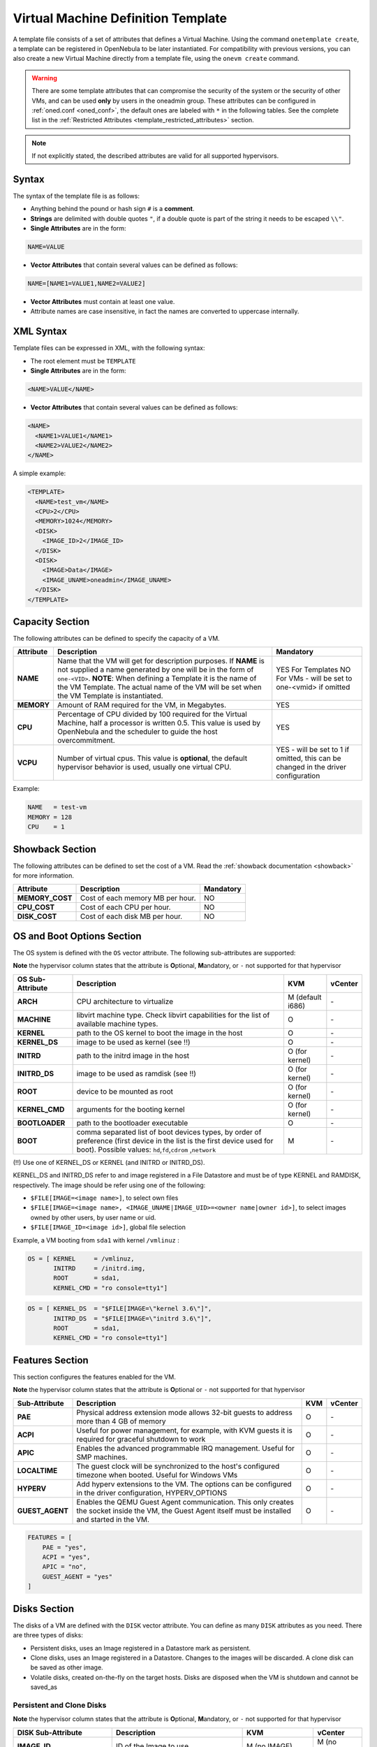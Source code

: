 .. _template:

================================================================================
Virtual Machine Definition Template
================================================================================

A template file consists of a set of attributes that defines a Virtual Machine. Using the command ``onetemplate create``, a template can be registered in OpenNebula to be later instantiated. For compatibility with previous versions, you can also create a new Virtual Machine directly from a template file, using the ``onevm create`` command.

.. warning:: There are some template attributes that can compromise the security of the system or the security of other VMs, and can be used **only** by users in the oneadmin group. These attributes can be configured in :ref:`oned.conf <oned_conf>`, the default ones are labeled with ``*`` in the following tables. See the complete list in the :ref:`Restricted Attributes <template_restricted_attributes>` section.

.. note:: If not explicitly stated, the described attributes are valid for all supported hypervisors.

Syntax
================================================================================

The syntax of the template file is as follows:

-  Anything behind the pound or hash sign ``#`` is a **comment**.
-  **Strings** are delimited with double quotes ``"``, if a double quote is part of the string it needs to be escaped ``\\"``.
-  **Single Attributes** are in the form:

.. code::

    NAME=VALUE

-  **Vector Attributes** that contain several values can be defined as follows:

.. code::

    NAME=[NAME1=VALUE1,NAME2=VALUE2]

-  **Vector Attributes** must contain at least one value.
-  Attribute names are case insensitive, in fact the names are converted to uppercase internally.

XML Syntax
================================================================================

Template files can be expressed in XML, with the following syntax:

-  The root element must be ``TEMPLATE``
-  **Single Attributes** are in the form:

.. code::

    <NAME>VALUE</NAME>

-  **Vector Attributes** that contain several values can be defined as follows:

.. code::

    <NAME>
      <NAME1>VALUE1</NAME1>
      <NAME2>VALUE2</NAME2>
    </NAME>

A simple example:

.. code::

    <TEMPLATE>
      <NAME>test_vm</NAME>
      <CPU>2</CPU>
      <MEMORY>1024</MEMORY>
      <DISK>
        <IMAGE_ID>2</IMAGE_ID>
      </DISK>
      <DISK>
        <IMAGE>Data</IMAGE>
        <IMAGE_UNAME>oneadmin</IMAGE_UNAME>
      </DISK>
    </TEMPLATE>

Capacity Section
================================================================================

The following attributes can be defined to specify the capacity of a VM.

+------------+-------------------------------------------------------------------------------------------------------------------------------------------------------------------------------------------------------------------------------------------------------------------------------------------------+------------------------------------------------------------------------------------+
| Attribute  |                                                                                                                                           Description                                                                                                                                           |                                     Mandatory                                      |
+============+=================================================================================================================================================================================================================================================================================================+====================================================================================+
| **NAME**   | Name that the VM will get for description purposes. If **NAME** is not supplied a name generated by one will be in the form of ``one-<VID>``. **NOTE**: When defining a Template it is the name of the VM Template. The actual name of the VM will be set when the VM Template is instantiated. | YES For Templates                                                                  |
|            |                                                                                                                                                                                                                                                                                                 | NO For VMs - will be set to one-<vmid> if omitted                                  |
+------------+-------------------------------------------------------------------------------------------------------------------------------------------------------------------------------------------------------------------------------------------------------------------------------------------------+------------------------------------------------------------------------------------+
| **MEMORY** | Amount of RAM required for the VM, in Megabytes.                                                                                                                                                                                                                                                | YES                                                                                |
+------------+-------------------------------------------------------------------------------------------------------------------------------------------------------------------------------------------------------------------------------------------------------------------------------------------------+------------------------------------------------------------------------------------+
| **CPU**    | Percentage of CPU divided by 100 required for the Virtual Machine, half a processor is written 0.5. This value is used by OpenNebula and the scheduler to guide the host overcommitment.                                                                                                        | YES                                                                                |
+------------+-------------------------------------------------------------------------------------------------------------------------------------------------------------------------------------------------------------------------------------------------------------------------------------------------+------------------------------------------------------------------------------------+
| **VCPU**   | Number of virtual cpus. This value is **optional**, the default hypervisor behavior is used, usually one virtual CPU.                                                                                                                                                                           | YES - will be set to 1 if omitted, this can be changed in the driver configuration |
+------------+-------------------------------------------------------------------------------------------------------------------------------------------------------------------------------------------------------------------------------------------------------------------------------------------------+------------------------------------------------------------------------------------+

Example:

.. code::

      NAME   = test-vm
      MEMORY = 128
      CPU    = 1

.. _template_showback_section:

Showback Section
================================================================================

The following attributes can be defined to set the cost of a VM. Read the :ref:`showback documentation <showback>` for more information.

+-----------------+----------------------------------+-----------+
|    Attribute    |           Description            | Mandatory |
+=================+==================================+===========+
| **MEMORY_COST** | Cost of each memory MB per hour. | NO        |
+-----------------+----------------------------------+-----------+
| **CPU_COST**    | Cost of each CPU per hour.       | NO        |
+-----------------+----------------------------------+-----------+
| **DISK_COST**   | Cost of each disk MB per hour.   | NO        |
+-----------------+----------------------------------+-----------+

.. _template_os_and_boot_options_section:

OS and Boot Options Section
================================================================================

The OS system is defined with the ``OS`` vector attribute. The following sub-attributes are supported:

**Note** the hypervisor column states that the attribute is **O**\ ptional, **M**\ andatory, or ``-`` not supported for that hypervisor

+------------------+--------------------------------------------------------------------+------------------+---------+
| OS Sub-Attribute |                            Description                             |       KVM        | vCenter |
+==================+====================================================================+==================+=========+
| **ARCH**         | CPU architecture to virtualize                                     | M (default i686) | \-      |
+------------------+--------------------------------------------------------------------+------------------+---------+
| **MACHINE**      | libvirt machine type. Check libvirt capabilities for the list of   | O                | \-      |
|                  | available machine types.                                           |                  |         |
+------------------+--------------------------------------------------------------------+------------------+---------+
| **KERNEL**       | path to the OS kernel to boot the image in the host                | O                | \-      |
+------------------+--------------------------------------------------------------------+------------------+---------+
| **KERNEL\_DS**   | image to be used as kernel (see !!)                                | O                | \-      |
+------------------+--------------------------------------------------------------------+------------------+---------+
| **INITRD**       | path to the initrd image in the host                               | O (for kernel)   | \-      |
+------------------+--------------------------------------------------------------------+------------------+---------+
| **INITRD\_DS**   | image to be used as ramdisk (see !!)                               | O (for kernel)   | \-      |
+------------------+--------------------------------------------------------------------+------------------+---------+
| **ROOT**         | device to be mounted as root                                       | O (for kernel)   | \-      |
+------------------+--------------------------------------------------------------------+------------------+---------+
| **KERNEL\_CMD**  | arguments for the booting kernel                                   | O (for kernel)   | \-      |
+------------------+--------------------------------------------------------------------+------------------+---------+
| **BOOTLOADER**   | path to the bootloader executable                                  | O                | \-      |
+------------------+--------------------------------------------------------------------+------------------+---------+
| **BOOT**         | comma separated list of boot devices types, by order of preference | M                | \-      |
|                  | (first device in the list is the first device used for boot).      |                  |         |
|                  | Possible values: ``hd``,\ ``fd``,\ ``cdrom`` ,\ ``network``        |                  |         |
+------------------+--------------------------------------------------------------------+------------------+---------+

(!!) Use one of KERNEL\_DS or KERNEL (and INITRD or INITRD\_DS).

KERNEL\_DS and INITRD\_DS refer to and image registered in a File Datastore and must be of type KERNEL and RAMDISK, respectively. The image should be refer using one of the following:

-  ``$FILE[IMAGE=<image name>]``, to select own files
-  ``$FILE[IMAGE=<image name>, <IMAGE_UNAME|IMAGE_UID>=<owner name|owner id>]``, to select images owned by other users, by user name or uid.
-  ``$FILE[IMAGE_ID=<image id>]``, global file selection

Example, a VM booting from ``sda1`` with kernel ``/vmlinuz`` :

.. code::

    OS = [ KERNEL     = /vmlinuz,
           INITRD     = /initrd.img,
           ROOT       = sda1,
           KERNEL_CMD = "ro console=tty1"]

.. code::

    OS = [ KERNEL_DS  = "$FILE[IMAGE=\"kernel 3.6\"]",
           INITRD_DS  = "$FILE[IMAGE=\"initrd 3.6\"]",
           ROOT       = sda1,
           KERNEL_CMD = "ro console=tty1"]

Features Section
================================================================================

This section configures the features enabled for the VM.

**Note** the hypervisor column states that the attribute is **O**\ ptional or ``-`` not supported for that hypervisor

+-----------------+----------------------------------------------------------+-----+---------+
|  Sub-Attribute  |                       Description                        | KVM | vCenter |
+=================+==========================================================+=====+=========+
| **PAE**         | Physical address extension mode allows 32-bit            | O   | \-      |
|                 | guests to address more than 4 GB of memory               |     |         |
+-----------------+----------------------------------------------------------+-----+---------+
| **ACPI**        | Useful for power management, for example, with           | O   | \-      |
|                 | KVM guests it is required for graceful shutdown to work  |     |         |
+-----------------+----------------------------------------------------------+-----+---------+
| **APIC**        | Enables the advanced programmable IRQ management.        | O   | \-      |
|                 | Useful for SMP machines.                                 |     |         |
+-----------------+----------------------------------------------------------+-----+---------+
| **LOCALTIME**   | The guest clock will be synchronized to the host's       | O   | \-      |
|                 | configured timezone when booted. Useful for Windows VMs  |     |         |
+-----------------+----------------------------------------------------------+-----+---------+
| **HYPERV**      | Add hyperv extensions to the VM. The options can be      | O   | \-      |
|                 | configured in the driver configuration,                  |     |         |
|                 | HYPERV_OPTIONS                                           |     |         |
+-----------------+----------------------------------------------------------+-----+---------+
| **GUEST_AGENT** | Enables the QEMU Guest Agent communication. This only    | O   | \-      |
|                 | creates the socket inside the VM, the Guest Agent itself |     |         |
|                 | must be installed and started in the VM.                 |     |         |
+-----------------+----------------------------------------------------------+-----+---------+

.. code::

    FEATURES = [
        PAE = "yes",
        ACPI = "yes",
        APIC = "no",
        GUEST_AGENT = "yes"
    ]

.. _reference_vm_template_disk_section:

Disks Section
================================================================================

The disks of a VM are defined with the ``DISK`` vector attribute. You can define as many ``DISK`` attributes as you need. There are three types of disks:

-  Persistent disks, uses an Image registered in a Datastore mark as persistent.
-  Clone disks, uses an Image registered in a Datastore. Changes to the images will be discarded. A clone disk can be saved as other image.
-  Volatile disks, created on-the-fly on the target hosts. Disks are disposed when the VM is shutdown and cannot be saved\_as

Persistent and Clone Disks
--------------------------------------------------------------------------------

**Note** the hypervisor column states that the attribute is **O**\ ptional, **M**\ andatory, or ``-`` not supported for that hypervisor

+----------------------+-----------------------------------------------------------------------------------------------------------------------------------------------------------------------------------------------------------------------------------------------------------------------------------------------------------------------------------------------------------------------------------------------------------------------------+------------------------------------+-------------------------------------+
|  DISK Sub-Attribute  |                                                                                                                                                                                                         Description                                                                                                                                                                                                         |                KVM                 |               vCenter               |
+======================+=============================================================================================================================================================================================================================================================================================================================================================================================================================+====================================+=====================================+
| **IMAGE\_ID**        | ID of the Image to use                                                                                                                                                                                                                                                                                                                                                                                                      | M (no IMAGE)                       | M (no IMAGE)                        |
+----------------------+-----------------------------------------------------------------------------------------------------------------------------------------------------------------------------------------------------------------------------------------------------------------------------------------------------------------------------------------------------------------------------------------------------------------------------+------------------------------------+-------------------------------------+
| **IMAGE**            | Name of the Image to use                                                                                                                                                                                                                                                                                                                                                                                                    | M(no IMAGE\_ID)                    | M (no IMAGE\_ID)                    |
+----------------------+-----------------------------------------------------------------------------------------------------------------------------------------------------------------------------------------------------------------------------------------------------------------------------------------------------------------------------------------------------------------------------------------------------------------------------+------------------------------------+-------------------------------------+
| **IMAGE\_UID**       | To select the IMAGE of a given user by her ID                                                                                                                                                                                                                                                                                                                                                                               | O                                  | O                                   |
+----------------------+-----------------------------------------------------------------------------------------------------------------------------------------------------------------------------------------------------------------------------------------------------------------------------------------------------------------------------------------------------------------------------------------------------------------------------+------------------------------------+-------------------------------------+
| **IMAGE\_UNAME**     | To select the IMAGE of a given user by her NAME                                                                                                                                                                                                                                                                                                                                                                             | O                                  | O                                   |
+----------------------+-----------------------------------------------------------------------------------------------------------------------------------------------------------------------------------------------------------------------------------------------------------------------------------------------------------------------------------------------------------------------------------------------------------------------------+------------------------------------+-------------------------------------+
| **DEV\_PREFIX**      | Prefix for the emulated device this image will be                                                                                                                                                                                                                                                                                                                                                                           | O                                  | O                                   |
|                      | mounted at. For instance, ``hd``, ``sd``, or ``vd``                                                                                                                                                                                                                                                                                                                                                                         |                                    |                                     |
|                      | for KVM virtio. If omitted, the dev\_prefix attribute                                                                                                                                                                                                                                                                                                                                                                       |                                    |                                     |
|                      | of the `Image <img_template>`__ will be used                                                                                                                                                                                                                                                                                                                                                                                |                                    |                                     |
+----------------------+-----------------------------------------------------------------------------------------------------------------------------------------------------------------------------------------------------------------------------------------------------------------------------------------------------------------------------------------------------------------------------------------------------------------------------+------------------------------------+-------------------------------------+
| **TARGET**           | Device to map image disk. If set, it will overwrite                                                                                                                                                                                                                                                                                                                                                                         | O                                  | \-                                  |
|                      | the default device mapping.                                                                                                                                                                                                                                                                                                                                                                                                 |                                    |                                     |
+----------------------+-----------------------------------------------------------------------------------------------------------------------------------------------------------------------------------------------------------------------------------------------------------------------------------------------------------------------------------------------------------------------------------------------------------------------------+------------------------------------+-------------------------------------+
| **DRIVER**           | Specific image mapping driver                                                                                                                                                                                                                                                                                                                                                                                               | O e.g.:                            | \-                                  |
|                      |                                                                                                                                                                                                                                                                                                                                                                                                                             | ``raw``, ``qcow2``                 |                                     |
+----------------------+-----------------------------------------------------------------------------------------------------------------------------------------------------------------------------------------------------------------------------------------------------------------------------------------------------------------------------------------------------------------------------------------------------------------------------+------------------------------------+-------------------------------------+
| **CACHE**            | Selects the cache mechanism for the disk. Values                                                                                                                                                                                                                                                                                                                                                                            | O                                  | \-                                  |
|                      | are ``default``, ``none``, ``writethrough``,                                                                                                                                                                                                                                                                                                                                                                                |                                    |                                     |
|                      | ``writeback``, ``directsync`` and ``unsafe``. More info in the                                                                                                                                                                                                                                                                                                                                                              |                                    |                                     |
|                      | `libvirt documentation <http://libvirt.org/formatdomain.html#elementsDevices>`__                                                                                                                                                                                                                                                                                                                                            |                                    |                                     |
+----------------------+-----------------------------------------------------------------------------------------------------------------------------------------------------------------------------------------------------------------------------------------------------------------------------------------------------------------------------------------------------------------------------------------------------------------------------+------------------------------------+-------------------------------------+
| **READONLY**         | Set how the image is exposed by the hypervisor                                                                                                                                                                                                                                                                                                                                                                              | O e.g.: ``yes``, ``no``.           | \-                                  |
|                      |                                                                                                                                                                                                                                                                                                                                                                                                                             | This attribute should only be used |                                     |
|                      |                                                                                                                                                                                                                                                                                                                                                                                                                             | for special storage configurations |                                     |
+----------------------+-----------------------------------------------------------------------------------------------------------------------------------------------------------------------------------------------------------------------------------------------------------------------------------------------------------------------------------------------------------------------------------------------------------------------------+------------------------------------+-------------------------------------+
| **IO**               | Set IO policy. Values are ``threads``, ``native``                                                                                                                                                                                                                                                                                                                                                                           | O (Needs qemu 1.1)                 | \-                                  |
+----------------------+-----------------------------------------------------------------------------------------------------------------------------------------------------------------------------------------------------------------------------------------------------------------------------------------------------------------------------------------------------------------------------------------------------------------------------+------------------------------------+-------------------------------------+
| **TOTAL_BYTES_SEC**, | IO throttling attributes for the disk. They are specified in bytes or IOPS                                                                                                                                                                                                                                                                                                                                                  |                                    | \-                                  |
| **READ_BYTES_SEC**,  | (IO Operations) and can be specified for the total (read+write) or specific for                                                                                                                                                                                                                                                                                                                                             |                                    |                                     |
| **WRITE_BYTES_SEC**  | read or write. Total and read or write can not be used at the same time.                                                                                                                                                                                                                                                                                                                                                    |                                    |                                     |
| **TOTAL_IOPS_SEC**,  | By default these parameters are only allowed to be used by oneadmin.                                                                                                                                                                                                                                                                                                                                                        |                                    |                                     |
| **READ_IOPS_SEC**,   |                                                                                                                                                                                                                                                                                                                                                                                                                             |                                    |                                     |
| **WRITE_IOPS_SEC**   |                                                                                                                                                                                                                                                                                                                                                                                                                             | O (Needs qemu 1.1)                 |                                     |
+----------------------+-----------------------------------------------------------------------------------------------------------------------------------------------------------------------------------------------------------------------------------------------------------------------------------------------------------------------------------------------------------------------------------------------------------------------------+------------------------------------+-------------------------------------+
| ``ADAPTER_TYPE``     | Possible values (careful with the case): lsiLogic, ide, busLogic.                                                                                                                                                                                                                                                                                                                                                           | \-                                 | M (can be inherited from Datastore) |
|                      | More information `in the VMware documentation <http://pubs.vmware.com/vsphere-60/index.jsp#com.vmware.wssdk.apiref.doc/vim.VirtualDiskManager.VirtualDiskAdapterType.html>`__                                                                                                                                                                                                                                               |                                    |                                     |
+----------------------+-----------------------------------------------------------------------------------------------------------------------------------------------------------------------------------------------------------------------------------------------------------------------------------------------------------------------------------------------------------------------------------------------------------------------------+------------------------------------+-------------------------------------+
| ``DISK_TYPE``        | The type of disk has implications on performance and occupied space. Values (careful with the case): delta, eagerZeroedThick, flatMonolithic, preallocated, raw, rdm, rdmp, seSparse, sparse2Gb, sparseMonolithic, thick, thick2Gb, thin. More information `in the VMware documentation <http://pubs.vmware.com/vsphere-60/index.jsp?topic=%2Fcom.vmware.wssdk.apiref.doc%2Fvim.VirtualDiskManager.VirtualDiskType.html>`__ | \-                                 | M (can be inherited from Datastore) |
+----------------------+-----------------------------------------------------------------------------------------------------------------------------------------------------------------------------------------------------------------------------------------------------------------------------------------------------------------------------------------------------------------------------------------------------------------------------+------------------------------------+-------------------------------------+


.. _template_volatile_disks_section:


Volatile DISKS
--------------------------------------------------------------------------------

+----------------------+----------------------------------------------------------------------------------+-------------------------------+---------+
|  DISK Sub-Attribute  |                                   Description                                    |              KVM              | vCenter |
+======================+==================================================================================+===============================+=========+
| **TYPE**             | Type of the disk: ``swap`` or ``fs``.                                            | O                             | \-      |
+----------------------+----------------------------------------------------------------------------------+-------------------------------+---------+
| **SIZE**             | size in MB                                                                       | O                             | \-      |
+----------------------+----------------------------------------------------------------------------------+-------------------------------+---------+
| **FORMAT**           | Format of the Image: ``raw`` or ``qcow2``.                                       | M(for fs)                     | \-      |
+----------------------+----------------------------------------------------------------------------------+-------------------------------+---------+
| **DEV\_PREFIX**      | Prefix for the emulated device this image                                        | O                             | \-      |
|                      | will be mounted at. For instance, ``hd``,                                        |                               |         |
|                      | ``sd``. If omitted, the default dev\_prefix                                      |                               |         |
|                      | set in `oned.conf <oned_conf>`__ will be used                                    |                               |         |
+----------------------+----------------------------------------------------------------------------------+-------------------------------+---------+
| **TARGET**           | device to map disk                                                               | O                             | \-      |
+----------------------+----------------------------------------------------------------------------------+-------------------------------+---------+
| **DRIVER**           | special disk mapping options. KVM: ``raw``, ``qcow2``.                           | O                             | \-      |
+----------------------+----------------------------------------------------------------------------------+-------------------------------+---------+
| **CACHE**            | Selects the cache mechanism for the disk.                                        | O                             | \-      |
|                      | Values are ``default``, ``none``,                                                |                               |         |
|                      | ``writethrough``, ``writeback``,                                                 |                               |         |
|                      | ``directsync`` and ``unsafe``. More info                                         |                               |         |
|                      | in the                                                                           |                               |         |
|                      | `libvirt documentation <http://libvirt.org/formatdomain.html#elementsDevices>`__ |                               |         |
+----------------------+----------------------------------------------------------------------------------+-------------------------------+---------+
| **READONLY**         | Set how the image is exposed by the hypervisor                                   | O e.g.: ``yes``, ``no``.      | \-      |
|                      |                                                                                  | This attribute should only be |         |
|                      |                                                                                  | used for special storage      |         |
|                      |                                                                                  | configurations                |         |
+----------------------+----------------------------------------------------------------------------------+-------------------------------+---------+
| **IO**               | Set IO policy. Values are ``threads``, ``native``                                | O                             | \-      |
+----------------------+----------------------------------------------------------------------------------+-------------------------------+---------+
| **TOTAL_BYTES_SEC**, | IO throttling attributes for the disk. They are specified in bytes or IOPS       | O                             | \-      |
| **READ_BYTES_SEC**,  | (IO Operations) and can be specified for the total (read+write) or specific for  |                               |         |
| **WRITE_BYTES_SEC**, | read or write. Total and read or write can not be used at the same time.         |                               |         |
| **TOTAL_IOPS_SEC**,  | By default these parameters are only allowed to be used by oneadmin.             |                               |         |
| **READ_IOPS_SEC**,   |                                                                                  |                               |         |
| **WRITE_BYTES_SEC**  |                                                                                  |                               |         |
+----------------------+----------------------------------------------------------------------------------+-------------------------------+---------+


.. _template_disks_device_mapping:

Disks Device Mapping
--------------------------------------------------------------------------------

If the TARGET attribute is not set for a disk, OpenNebula will automatically assign it using the following precedence, starting with ``dev_prefix + a``:

-  First **OS** type Image.
-  Contextualization CDROM.
-  **CDROM** type Images.
-  The rest of **DATABLOCK** and **OS** Images, and **Volatile** disks.

Please visit the guide for :ref:`managing images <img_guide>` and the :ref:`image template reference <img_template>` to learn more about the different image types.

You can find a complete description of the contextualization features in the :ref:`contextualization guide <context_overview>`.

The default device prefix ``sd`` can be changed to ``hd`` or other prefix that suits your virtualization hypervisor requirements. You can find more information in the :ref:`daemon configuration guide <oned_conf>`.

An Example
--------------------------------------------------------------------------------

This a sample section for disks. There are four disks using the image repository, and two volatile ones. Note that ``fs`` and ``swap`` are generated on-the-fly:

.. code::

    # First OS image, will be mapped to sda. Use image with ID 2
    DISK = [ IMAGE_ID  = 2 ]
     
    # First DATABLOCK image, mapped to sdb.
    # Use the Image named Data, owned by the user named oneadmin.
    DISK = [ IMAGE        = "Data",
             IMAGE_UNAME  = "oneadmin" ]
     
    # Second DATABLOCK image, mapped to sdc
    # Use the Image named Results owned by user with ID 7.
    DISK = [ IMAGE        = "Results",
             IMAGE_UID    = 7 ]
     
    # Third DATABLOCK image, mapped to sdd
    # Use the Image named Experiments owned by user instantiating the VM.
    DISK = [ IMAGE        = "Experiments" ]
     
    # Volatile filesystem disk, sde
    DISK = [ TYPE   = fs,
             SIZE   = 4096,
             FORMAT = ext3 ]
     
    # swap, sdf
    DISK = [ TYPE     = swap,
             SIZE     = 1024 ]

Because this VM did not declare a CONTEXT or any disk using a CDROM Image, the first DATABLOCK found is placed right after the OS Image, in ``sdb``. For more information on image management and moving please check the :ref:`Storage guide <sm>`.

.. _template_network_section:

Network Section
================================================================================

+----------------------+----------------------------------------------------------------------------------------------------------------------------------------+--------------------+--------------------+
|  NIC Sub-Attribute   |                                                              Description                                                               |        KVM         |      vCenter       |
+======================+========================================================================================================================================+====================+====================+
| **NETWORK\_ID**      | ID of the network to attach this device, as defined by ``onevnet``. Use if no NETWORK                                                  | M (No NETWORK)     | M (No NETWORK)     |
+----------------------+----------------------------------------------------------------------------------------------------------------------------------------+--------------------+--------------------+
| **NETWORK**          | Name of the network to use (of those owned by user). Use if no NETWORK\_ID                                                             | M (No NETWORK\_ID) | M (No NETWORK\_ID) |
+----------------------+----------------------------------------------------------------------------------------------------------------------------------------+--------------------+--------------------+
| **NETWORK\_UID**     | To select the NETWORK of a given user by her ID                                                                                        | O                  | O                  |
+----------------------+----------------------------------------------------------------------------------------------------------------------------------------+--------------------+--------------------+
| **NETWORK\_UNAME**   | To select the NETWORK of a given user by her NAME                                                                                      | O                  | O                  |
+----------------------+----------------------------------------------------------------------------------------------------------------------------------------+--------------------+--------------------+
| **IP**               | Request an specific IP from the ``NETWORK``                                                                                            | O                  | O                  |
+----------------------+----------------------------------------------------------------------------------------------------------------------------------------+--------------------+--------------------+
| **MAC\***            | Request an specific HW address from the network interface                                                                              | O                  | O                  |
+----------------------+----------------------------------------------------------------------------------------------------------------------------------------+--------------------+--------------------+
| **BRIDGE**           | Name of the bridge the network device is going to be attached to.                                                                      | O                  | O                  |
+----------------------+----------------------------------------------------------------------------------------------------------------------------------------+--------------------+--------------------+
| **TARGET**           | name for the tun device created for the VM                                                                                             | O                  | O                  |
+----------------------+----------------------------------------------------------------------------------------------------------------------------------------+--------------------+--------------------+
| **SCRIPT**           | name of a shell script to be executed after creating the tun device for the VM                                                         | O                  | O                  |
+----------------------+----------------------------------------------------------------------------------------------------------------------------------------+--------------------+--------------------+
| **MODEL**            | hardware that will emulate this network interface. In KVM you can choose ``virtio`` to select its specific virtualization IO framework | O                  | O                  |
+----------------------+----------------------------------------------------------------------------------------------------------------------------------------+--------------------+--------------------+
| **security_groups**  | command separated list of the ids of the security groups to be applied to this interface.                                              | o                  | \-                 |
+----------------------+----------------------------------------------------------------------------------------------------------------------------------------+--------------------+--------------------+
| **INBOUND_AVG_BW**   | Average bitrate for the interface in kilobytes/second for inbound traffic.                                                             | O                  | O                  |
+----------------------+----------------------------------------------------------------------------------------------------------------------------------------+--------------------+--------------------+
| **INBOUND_PEAK_BW**  | Maximum bitrate for the interface in kilobytes/second for inbound traffic.                                                             | O                  | O                  |
+----------------------+----------------------------------------------------------------------------------------------------------------------------------------+--------------------+--------------------+
| **INBOUND_PEAK_KB**  | Data that can be transmitted at peak speed in kilobytes.                                                                               | O                  | O                  |
+----------------------+----------------------------------------------------------------------------------------------------------------------------------------+--------------------+--------------------+
| **OUTBOUND_AVG_BW**  | Average bitrate for the interface in kilobytes/second for outbound traffic.                                                            | O                  | O                  |
+----------------------+----------------------------------------------------------------------------------------------------------------------------------------+--------------------+--------------------+
| **OUTBOUND_PEAK_BW** | Maximum bitrate for the interface in kilobytes/second for outbound traffic.                                                            | \-                 | O                  |
+----------------------+----------------------------------------------------------------------------------------------------------------------------------------+--------------------+--------------------+
| **OUTBOUND_PEAK_KB** | Data that can be transmitted at peak speed in kilobytes.                                                                               | \-                 | O                  |
+----------------------+----------------------------------------------------------------------------------------------------------------------------------------+--------------------+--------------------+

.. warning:: The PORTS and ICMP attributes require the firewalling functionality to be configured. Please read the :ref:`firewall configuration guide <firewall>`.

Example, a VM with two NIC attached to two different networks:

.. code::

    NIC = [ NETWORK_ID = 1 ]
     
    NIC = [ NETWORK     = "Blue",
            NETWORK_UID = 0 ]

For more information on setting up virtual networks please check the :ref:`Managing Virtual Networks guide <vgg>`.

.. _nic_default_template:

Network Defaults
--------------------------------------------------------------------------------

You can define a ``NIC_DEFAULT`` attribute with values that will be copied to each new ``NIC``. This is specially useful for an administrator to define configuration parameters, such as ``MODEL``, that final users may not be aware of.

.. code::

    NIC_DEFAULT = [ MODEL = "virtio" ]

.. _io_devices_section:


I/O Devices Section
================================================================================

The following I/O interfaces can be defined for a VM:

**Note** the hypervisor column states that the attribute is **O**\ ptional, **M**\ andatory, or ``-`` not supported for that hypervisor

+--------------+--------------------------------------------------------------------------------------+-----+---------+
|  Attribute   |                                     Description                                      | KVM | vCenter |
+==============+======================================================================================+=====+=========+
| **INPUT**    | Define input devices, available sub-attributes:                                      | O   | \-      |
|              |                                                                                      |     |         |
|              | * **TYPE**: values are ``mouse`` or ``tablet``                                       |     |         |
|              | * **BUS**: values are ``usb``, ``ps2``                                               |     |         |
+--------------+--------------------------------------------------------------------------------------+-----+---------+
| **GRAPHICS** | Wether the VM should export its graphical display and how, available sub-attributes: | O   | O       |
|              |                                                                                      |     |         |
|              | * **TYPE**: values: ``vnc``, ``sdl``, ``spice``                                      |     |         |
|              | * **LISTEN**: IP to listen on.                                                       |     |         |
|              | * **PORT**: port for the VNC server                                                  |     |         |
|              | * **PASSWD**: password for the VNC server                                            |     |         |
|              | * **KEYMAP**: keyboard configuration locale to use in the VNC display                |     |         |
|              | * **RANDOM_PASSWD**: if "YES", generate a random password for each VM                |     |         |
+--------------+--------------------------------------------------------------------------------------+-----+---------+

Example:

.. code::

    GRAPHICS = [
      TYPE    = "vnc",
      LISTEN  = "0.0.0.0",
      PORT    = "5905"]

.. warning:: For KVM hypervisor the port number is a real one, not the VNC port. So for VNC port 0 you should specify 5900, for port 1 is 5901 and so on.

.. warning:: OpenNebula will prevent VNC port collision within a cluster to ensure that a VM can be deployed or migrated to any host in the selected cluster. If the selected port is in use the VM deployment will fail. If the user does not specify the port variable, OpenNebula will try to assign ``VNC_PORTS[START] + VMID``, or the first lower available port. The ``VNC_PORTS[START]`` is specified inside the ``oned.conf`` file.

.. _template_context:

Context Section
================================================================================

Context information is passed to the Virtual Machine via an ISO mounted as a partition. This information can be defined in the VM template in the optional section called Context, with the following attributes:

**Note** the hypervisor column states that the attribute is **O**\ ptional, ``-`` not supported for that hypervisor or only valid for **Linux** guests.

+---------------------------+---------------------------------------------------------------------------------+-------+---------+-----+
|         Attribute         |                                   Description                                   |  KVM  | vCenter | EC2 |
+===========================+=================================================================================+=======+=========+=====+
| **VARIABLE**              | Variables that store values related to this virtual machine or others           | O     | O       | O   |
|                           | . The name of the variable is arbitrary (in the example, we use hostname).      |       |         |     |
+---------------------------+---------------------------------------------------------------------------------+-------+---------+-----+
| **FILES \***              | space-separated list of paths to include in context device.                     | O     | \-      | \-  |
+---------------------------+---------------------------------------------------------------------------------+-------+---------+-----+
| **FILES\_DS**             | space-separated list of File images to include in context device.               | O     | \-      | \-  |
|                           | (Not supported for vCenter)                                                     |       |         |     |
+---------------------------+---------------------------------------------------------------------------------+-------+---------+-----+
| **INIT\_SCRIPTS**         | If the VM uses the OpenNebula contextualization package the init.sh             | O     | \-      | \-  |
|                           | file is executed by default. When the init script added is not called           |       |         |     |
|                           | init.sh or more than one init script is added, this list contains the           |       |         |     |
|                           | scripts to run and the order. Ex. “init.sh users.sh mysql.sh”                   |       |         |     |
+---------------------------+---------------------------------------------------------------------------------+-------+---------+-----+
| **START\_SCRIPT**         | Text of the script executed when the machine starts up. It can                  | O     | O       | O   |
|                           | contain shebang in case it is not shell script. For example                     |       |         |     |
|                           | ``START_SCRIPT="yum upgrade"``                                                  |       |         |     |
+---------------------------+---------------------------------------------------------------------------------+-------+---------+-----+
| **START\_SCRIPT\_BASE64** | The same as ``START_SCRIPT`` but encoded in Base64                              | O     | O       | O   |
+---------------------------+---------------------------------------------------------------------------------+-------+---------+-----+
| **TARGET**                | device to attach the context ISO.                                               | O     | \-      | \-  |
+---------------------------+---------------------------------------------------------------------------------+-------+---------+-----+
| **TOKEN**                 | ``YES`` to create a token.txt file for                                          | O     | O       | O   |
|                           | :ref:`OneGate monitorization <onegate_usage>`                                   |       |         |     |
+---------------------------+---------------------------------------------------------------------------------+-------+---------+-----+
| **NETWORK**               | ``YES`` to fill automatically the networking parameters for                     | O     | O       | \-  |
|                           | each NIC, used by the :ref:`Contextualization packages <context_overview>`      |       |         |     |
+---------------------------+---------------------------------------------------------------------------------+-------+---------+-----+
| **SET\_HOSTNAME**         | This parameter value will be the hostname of the VM.                            | O     | O       | \-  |
+---------------------------+---------------------------------------------------------------------------------+-------+---------+-----+
| **DNS\_HOSTNAME**         | ``YES`` to set the VM hostname to the reverse dns name (from the first IP)      | Linux | Linux   | \-  |
+---------------------------+---------------------------------------------------------------------------------+-------+---------+-----+
| **GATEWAY\_IFACE**        | This variable can be set to the interface number you want to configure          | Linux | Linux   | \-  |
|                           | the gateway. It is useful when several networks have GATEWAY                    |       |         |     |
|                           | parameter and you want yo choose the one that configures it. For example        |       |         |     |
|                           | to set the first interface to configure the gateway you use ``GATEWAY_IFACE=0`` |       |         |     |
+---------------------------+---------------------------------------------------------------------------------+-------+---------+-----+
| **DNS**                   | Specific DNS server for the Virtual Machine                                     | Linux | Linux   | \-  |
+---------------------------+---------------------------------------------------------------------------------+-------+---------+-----+
| **ETHx_MAC**              | Used to find the correct interface                                              | O     | O       | \-  |
+---------------------------+---------------------------------------------------------------------------------+-------+---------+-----+
| **ETHx_IP**               | IPv4 address for the interface                                                  | O     | O       | \-  |
+---------------------------+---------------------------------------------------------------------------------+-------+---------+-----+
| **ETHx_IPV6**             | IPv6 address for the interface                                                  | Linux | Linux   | \-  |
+---------------------------+---------------------------------------------------------------------------------+-------+---------+-----+
| **ETHx_NETWORK**          | Network address of the interface                                                | O     | O       | \-  |
+---------------------------+---------------------------------------------------------------------------------+-------+---------+-----+
| **ETHx_MASK**             | Network mask                                                                    | O     | O       | \-  |
+---------------------------+---------------------------------------------------------------------------------+-------+---------+-----+
| **ETHx_GATEWAY**          | Default IPv4 gateway for the interface                                          | O     | O       | \-  |
+---------------------------+---------------------------------------------------------------------------------+-------+---------+-----+
| **ETHx_GATEWAY6**         | Default IPv6 gateway for the interface                                          | Linux | Linux   | \-  |
+---------------------------+---------------------------------------------------------------------------------+-------+---------+-----+
| **ETHx_MTU**              | ``MTU`` value for the interface                                                 | Linux | Linux   | \-  |
+---------------------------+---------------------------------------------------------------------------------+-------+---------+-----+
| **ETHx_DNS**              | DNS for the network                                                             | O     | O       | \-  |
+---------------------------+---------------------------------------------------------------------------------+-------+---------+-----+
| **USERNAME**              | User to be created in the guest OS                                              | O     | O       | \-  |
+---------------------------+---------------------------------------------------------------------------------+-------+---------+-----+
| **PASSWORD**              | Password for the newly created user, used with **USERNAME**                     | O     | O       | \-  |
+---------------------------+---------------------------------------------------------------------------------+-------+---------+-----+
| **CRYPTED_PASSWORD**      | Cryted password for the new user, used with **USERNAME**                        | Linux | Linux   | \-  |
+---------------------------+---------------------------------------------------------------------------------+-------+---------+-----+
| **SSH_PUBLIC_KEY**        | Key to be added to **USERNAME** ``authorized_keys`` file or ``root`` in case    | Linux | Linux   | O   |
|                           | **USERNAME** is not set.                                                        |       |         |     |
+---------------------------+---------------------------------------------------------------------------------+-------+---------+-----+
| **EC2_PUBLIC_KEY**        | Same as **SSH_PUBLIC_KEY**                                                      | Linux | Linux   | O   |
+---------------------------+---------------------------------------------------------------------------------+-------+---------+-----+

\* only for users in oneadmin group

The values referred to by **VARIABLE** can be defined :

**Hardcoded values:**

.. code::

       HOSTNAME   = "MAINHOST"

**Using template variables**

``$<template_variable>``: any single value variable of the VM template, like for example:

.. code::

          IP_GEN     = "10.0.0.$VMID"

``$<template_variable>[<attribute>]``: Any single value contained in a multiple value variable in the VM template, like for example:

.. code::

          IP_PRIVATE = $NIC[IP]

``$<template_variable>[<attribute>, <attribute2>=<value2>]``: Any single value contained in the variable of the VM template, setting one attribute to discern between multiple variables called the same way, like for example:

.. code::

          IP_PUBLIC = "$NIC[IP, NETWORK=\"Public\"]"

**Using Virtual Network template variables**

``$NETWORK[<vnet_attribute>, <NETWORK_ID|NETWORK|NIC_ID>=<vnet_id|vnet_name|nic_id>]``: Any single value variable in the Virtual Network template, like for example:

.. code::

          dns = "$NETWORK[DNS, NETWORK_ID=3]"

.. note:: The network MUST be in used by any of the NICs defined in the template. The vnet\_attribute can be ``TEMPLATE`` to include the whole vnet template in XML (base64 encoded).

**Using Image template variables**

``$IMAGE[<image_attribute>, <IMAGE_ID|IMAGE>=<img_id|img_name>]``: Any single value variable in the Image template, like for example:

.. code::

          root = "$IMAGE[ROOT_PASS, IMAGE_ID=0]"

.. note:: The image MUST be in used by any of the DISKs defined in the template. The image\_attribute can be ``TEMPLATE`` to include the whole image template in XML (base64 encoded).

**Using User template variables**

``$USER[<user_attribute>]``: Any single value variable in the user (owner of the VM) template, like for example:

.. code::

          ssh_key = "$USER[SSH_KEY]"

.. note:: The user\_attribute can be ``TEMPLATE`` to include the whole user template in XML (base64 encoded).

**Pre-defined variables**, apart from those defined in the template you can use:

- ``$UID``, the uid of the VM owner
- ``$UNAME``, the name of the VM owner
- ``$GID``, the id of the VM owner's group
- ``$GNAME``, the name of the VM owner's group
- ``$TEMPLATE``, the whole template in XML format and encoded in base64

**FILES\_DS**, each file must be registered in a FILE\_DS datastore and has to be of type CONTEXT. Use the following to select files from Files Datastores:

- ``$FILE[IMAGE=<image name>]``, to select own files
- ``$FILE[IMAGE=<image name>, <IMAGE_UNAME|IMAGE_UID>=<owner name|owner id>]``, to select images owned by other users, by user name or uid.
- ``$FILE[IMAGE_ID=<image id>]``, global file selection

Example:

.. code::

    CONTEXT = [
      HOSTNAME   = "MAINHOST",
      IP_PRIVATE = "$NIC[IP]",
      DNS        = "$NETWORK[DNS, NAME=\"Public\"]",
      IP_GEN     = "10.0.0.$VMID",
      FILES      = "/service/init.sh /service/certificates /service/service.conf",
      FILES_DS   = "$FILE[IMAGE_ID=34] $FILE[IMAGE=\"kernel\"]",
      TARGET     = "sdc"
    ]

.. _template_placement_section:

Placement Section
================================================================================

The following attributes sets placement constraints and preferences for the VM, valid for all hypervisors:

+-------------------------------+-----------------------------------------------------------------------------------------------------------------------------------------------------------+
| Attribute                     | Description                                                                                                                                               |
+===============================+===========================================================================================================================================================+
| **SCHED\_REQUIREMENTS**       | Boolean expression that rules out provisioning hosts from list of machines suitable to run this VM.                                                       |
+-------------------------------+-----------------------------------------------------------------------------------------------------------------------------------------------------------+
| **SCHED\_RANK**               | This field sets which attribute will be used to sort the suitable hosts for this VM. Basically, it defines which hosts are *more suitable* than others.   |
+-------------------------------+-----------------------------------------------------------------------------------------------------------------------------------------------------------+
| **SCHED\_DS\_REQUIREMENTS**   | Boolean expression that rules out entries from the pool of datastores suitable to run this VM.                                                            |
+-------------------------------+-----------------------------------------------------------------------------------------------------------------------------------------------------------+
| **SCHED\_DS\_RANK**           | States which attribute will be used to sort the suitable datastores for this VM. Basically, it defines which datastores are more suitable than others.    |
+-------------------------------+-----------------------------------------------------------------------------------------------------------------------------------------------------------+

Example:

.. code::

    SCHED_REQUIREMENTS    = "CPUSPEED > 1000"
    SCHED_RANK            = "FREE_CPU"
    SCHED_DS_REQUIREMENTS = "NAME=GoldenCephDS"
    SCHED_DS_RANK         = FREE_MB

vCenter Section
================================================================================


Public Cloud Section
================================================================================

To define a Virtual Machine in the supported cloud providers, the following attributes can be used in the PUBLIC_CLOUD section:

.. _public_cloud_amazon_ec2_atts:

Amazon EC2 Attributes
--------------------------------------------------------------------------------

More information in the :ref:`Amazon EC2 Driver Section <ec2g>`:

+------------------------+---------------------------------------------------------------------------------------------------------------------------------------------------------------------------------------------------------------------------------------------------------------------------------------------+-----------+
|       Attribute        |                                                                                                                                         Description                                                                                                                                         | Mandatory |
+========================+=============================================================================================================================================================================================================================================================================================+===========+
| **TYPE**               | Needs to be set to "EC2"                                                                                                                                                                                                                                                                    | YES       |
+------------------------+---------------------------------------------------------------------------------------------------------------------------------------------------------------------------------------------------------------------------------------------------------------------------------------------+-----------+
| **AMI**                | Unique ID of a machine image, returned by a call to ec2-describe-images.                                                                                                                                                                                                                    | YES       |
+------------------------+---------------------------------------------------------------------------------------------------------------------------------------------------------------------------------------------------------------------------------------------------------------------------------------------+-----------+
| **AKI**                | The ID of the kernel with which to launch the instance.                                                                                                                                                                                                                                     | NO        |
+------------------------+---------------------------------------------------------------------------------------------------------------------------------------------------------------------------------------------------------------------------------------------------------------------------------------------+-----------+
| **CLIENTTOKEN**        | Unique, case-sensitive identifier you provide to ensure idem-potency of the request.                                                                                                                                                                                                        | NO        |
+------------------------+---------------------------------------------------------------------------------------------------------------------------------------------------------------------------------------------------------------------------------------------------------------------------------------------+-----------+
| **INSTANCETYPE**       | Specifies the instance type.                                                                                                                                                                                                                                                                | YES       |
+------------------------+---------------------------------------------------------------------------------------------------------------------------------------------------------------------------------------------------------------------------------------------------------------------------------------------+-----------+
| **KEYPAIR**            | The name of the key pair, later will be used to execute commands like *ssh -i id\_keypair* or *scp -i id\_keypair*                                                                                                                                                                          | NO        |
+------------------------+---------------------------------------------------------------------------------------------------------------------------------------------------------------------------------------------------------------------------------------------------------------------------------------------+-----------+
| **LICENSEPOOL**        | --license-pool                                                                                                                                                                                                                                                                              | NO        |
+------------------------+---------------------------------------------------------------------------------------------------------------------------------------------------------------------------------------------------------------------------------------------------------------------------------------------+-----------+
| **BLOCKDEVICEMAPPING** | The block device mapping for the instance. More than one can be specified in a space-separated list. Check the --block-device-mapping option of the `EC2 CLI Reference <http://docs.aws.amazon.com/AWSEC2/latest/CommandLineReference/ApiReference-cmd-RunInstances.html>`__ for the syntax | NO        |
+------------------------+---------------------------------------------------------------------------------------------------------------------------------------------------------------------------------------------------------------------------------------------------------------------------------------------+-----------+
| **PLACEMENTGROUP**     | Name of the placement group.                                                                                                                                                                                                                                                                | NO        |
+------------------------+---------------------------------------------------------------------------------------------------------------------------------------------------------------------------------------------------------------------------------------------------------------------------------------------+-----------+
| **PRIVATEIP**          | If you're using Amazon Virtual Private Cloud, you can optionally use this parameter to assign the instance a specific available IP address from the subnet.                                                                                                                                 | NO        |
+------------------------+---------------------------------------------------------------------------------------------------------------------------------------------------------------------------------------------------------------------------------------------------------------------------------------------+-----------+
| **RAMDISK**            | The ID of the RAM disk to select.                                                                                                                                                                                                                                                           | NO        |
+------------------------+---------------------------------------------------------------------------------------------------------------------------------------------------------------------------------------------------------------------------------------------------------------------------------------------+-----------+
| **SUBNETID**           | If you're using Amazon Virtual Private Cloud, this specifies the ID of the subnet you want to launch the instance into. This parameter is also passed to the command *ec2-associate-address -i i-0041230 -a elasticip*.                                                                     | NO        |
+------------------------+---------------------------------------------------------------------------------------------------------------------------------------------------------------------------------------------------------------------------------------------------------------------------------------------+-----------+
| **TENANCY**            | The tenancy of the instance you want to launch.                                                                                                                                                                                                                                             | NO        |
+------------------------+---------------------------------------------------------------------------------------------------------------------------------------------------------------------------------------------------------------------------------------------------------------------------------------------+-----------+
| **USERDATA**           | Specifies Base64-encoded MIME user data to be made available to the instance(s) in this reservation.                                                                                                                                                                                        | NO        |
+------------------------+---------------------------------------------------------------------------------------------------------------------------------------------------------------------------------------------------------------------------------------------------------------------------------------------+-----------+
| **SECURITYGROUPS**     | Name of the security group. You can specify more than one security group (comma separated).                                                                                                                                                                                                 | NO        |
+------------------------+---------------------------------------------------------------------------------------------------------------------------------------------------------------------------------------------------------------------------------------------------------------------------------------------+-----------+
| **SECURITYGROUPIDS**   | Ids of the security group. You can specify more than one security group (comma separated).                                                                                                                                                                                                  | NO        |
+------------------------+---------------------------------------------------------------------------------------------------------------------------------------------------------------------------------------------------------------------------------------------------------------------------------------------+-----------+
| **ELASTICIP**          | EC2 Elastic IP address to assign to the instance. This parameter is passed to the command *ec2-associate-address -i i-0041230 elasticip*.                                                                                                                                                   | NO        |
+------------------------+---------------------------------------------------------------------------------------------------------------------------------------------------------------------------------------------------------------------------------------------------------------------------------------------+-----------+
| **TAGS**               | Key and optional value of the tag, separated by an equals sign ( = ).You can specify more than one tag (comma separated).                                                                                                                                                                   | NO        |
+------------------------+---------------------------------------------------------------------------------------------------------------------------------------------------------------------------------------------------------------------------------------------------------------------------------------------+-----------+
| **AVAILABILITYZONE**   | The Availability Zone in which to run the instance.                                                                                                                                                                                                                                         | NO        |
+------------------------+---------------------------------------------------------------------------------------------------------------------------------------------------------------------------------------------------------------------------------------------------------------------------------------------+-----------+
| **HOST**               | Defines which OpenNebula host will use this template                                                                                                                                                                                                                                        | NO        |
+------------------------+---------------------------------------------------------------------------------------------------------------------------------------------------------------------------------------------------------------------------------------------------------------------------------------------+-----------+
| **EBS_OPTIMIZED**      | Obtain a better I/O throughput for VMs with EBS provisioned volumes                                                                                                                                                                                                                         | NO        |
+------------------------+---------------------------------------------------------------------------------------------------------------------------------------------------------------------------------------------------------------------------------------------------------------------------------------------+-----------+

.. _public_cloud_azure_atts:

Azure Attributes
--------------------------------------------------------------------------------

More information in the :ref:`Azure Driver Section <azg>`:

+--------------------------+-----------------------------------------------------------------------------------------------------------------------------------------------------------------------------------------------------+-----------+
|        Attribute         |                                                                                             Description                                                                                             | Mandatory |
+==========================+=====================================================================================================================================================================================================+===========+
| **TYPE**                 | Needs to be set to "AZURE"                                                                                                                                                                          | YES       |
+--------------------------+-----------------------------------------------------------------------------------------------------------------------------------------------------------------------------------------------------+-----------+
| **INSTANCE_TYPE**        | Specifies the capacity of the VM in terms of CPU and memory                                                                                                                                         | YES       |
+--------------------------+-----------------------------------------------------------------------------------------------------------------------------------------------------------------------------------------------------+-----------+
| **IMAGE**                | Specifies the base OS of the VM. There are various ways to obtain the list of valid images for Azure, the simplest one is detailed `here <http://msdn.microsoft.com/library/azure/jj157191.aspx>`__ | YES       |
+--------------------------+-----------------------------------------------------------------------------------------------------------------------------------------------------------------------------------------------------+-----------+
| **VM_USER**              | If the selected IMAGE is prepared for Azure provisioning, a username can be specified here to access the VM once booted                                                                             | NO        |
+--------------------------+-----------------------------------------------------------------------------------------------------------------------------------------------------------------------------------------------------+-----------+
| **VM_PASSWORD**          | Password for VM_USER                                                                                                                                                                                | NO        |
+--------------------------+-----------------------------------------------------------------------------------------------------------------------------------------------------------------------------------------------------+-----------+
| **LOCATION**             | Azure datacenter where the VM will be sent. See /etc/one/az_driver.conf for possible values (use the name of the section, not the region names). Spaces are not supported in this value.            | NO        |
+--------------------------+-----------------------------------------------------------------------------------------------------------------------------------------------------------------------------------------------------+-----------+
| **STORAGE_ACCOUNT**      | Specify the storage account where this VM will belong                                                                                                                                               | NO        |
+--------------------------+-----------------------------------------------------------------------------------------------------------------------------------------------------------------------------------------------------+-----------+
| **WIN_RM**               | Comma-separated list of possible protocols to access this Windows VM                                                                                                                                | NO        |
+--------------------------+-----------------------------------------------------------------------------------------------------------------------------------------------------------------------------------------------------+-----------+
| **CLOUD_SERVICE**        | Specifies the name of the cloud service where this VM will be linked. Defaults to "csn<vid>, where vid is the id of the VM".                                                                        | NO        |
+--------------------------+-----------------------------------------------------------------------------------------------------------------------------------------------------------------------------------------------------+-----------+
| **TCP_ENDPOINTS**        | Comma-separated list of TCP ports to be accesible from the public internet to this VM                                                                                                               | NO        |
+--------------------------+-----------------------------------------------------------------------------------------------------------------------------------------------------------------------------------------------------+-----------+
| **SSHPORT**              | Port where the VMs ssh server will listen on                                                                                                                                                        | NO        |
+--------------------------+-----------------------------------------------------------------------------------------------------------------------------------------------------------------------------------------------------+-----------+
| **VIRTUAL_NETWORK_NAME** | Name of the virtual network to which this VM will be connected                                                                                                                                      | NO        |
+--------------------------+-----------------------------------------------------------------------------------------------------------------------------------------------------------------------------------------------------+-----------+
| **SUBNET**               | NAme of the particular Subnet where this VM will be connected to                                                                                                                                    | NO        |
+--------------------------+-----------------------------------------------------------------------------------------------------------------------------------------------------------------------------------------------------+-----------+
| **AVAILABILITY_SET**     | Name of the availability set to which this VM will belong                                                                                                                                           | NO        |
+--------------------------+-----------------------------------------------------------------------------------------------------------------------------------------------------------------------------------------------------+-----------+
| **AFFINITY_GROUP**       | Affinity groups allow you to group your Azure services to optimize performance. All services and VMs within an affinity group will be located in the same region belong                             | NO        |
+--------------------------+-----------------------------------------------------------------------------------------------------------------------------------------------------------------------------------------------------+-----------+

.. _template_requirement_expression_syntax:

Predefined Host Attributes
--------------------------------------------------------------------------------

There are some predefined Host attributes that can be used in the requirements and rank expressions, valid for all hypervisors:

+-----------------+--------------------------------------------------------------------------------------------------------------------------------------------------------------------------------------+
|    Attribute    |                                                                                       Meaning                                                                                        |
+=================+======================================================================================================================================================================================+
| **NAME**        | Hostname.                                                                                                                                                                            |
+-----------------+--------------------------------------------------------------------------------------------------------------------------------------------------------------------------------------+
| **MAX_CPU**     | Total CPU in the host, in (# cores * 100).                                                                                                                                           |
+-----------------+--------------------------------------------------------------------------------------------------------------------------------------------------------------------------------------+
| **CPU_USAGE**   | Allocated used CPU in (# cores * 100). This value is the sum of all the CPU requested by VMs running on the host, and is updated instantly each time a VM is deployed or undeployed. |
+-----------------+--------------------------------------------------------------------------------------------------------------------------------------------------------------------------------------+
| **FREE_CPU**    | Real free CPU in (# cores * 100), as returned by the probes. This value is updated each monitorization cycle.                                                                        |
+-----------------+--------------------------------------------------------------------------------------------------------------------------------------------------------------------------------------+
| **USED_CPU**    | Real used CPU in (# cores * 100), as returned by the probes. USED_CPU = MAX_CPU - FREE_CPU. This value is updated each monitorization cycle.                                         |
+-----------------+--------------------------------------------------------------------------------------------------------------------------------------------------------------------------------------+
| **MAX_MEM**     | Total memory in the host, in KB.                                                                                                                                                     |
+-----------------+--------------------------------------------------------------------------------------------------------------------------------------------------------------------------------------+
| **MEM_USAGE**   | Allocated used memory in KB. This value is the sum of all the memory requested by VMs running on the host, and is updated instantly each time a VM is deployed or undeployed.        |
+-----------------+--------------------------------------------------------------------------------------------------------------------------------------------------------------------------------------+
| **FREE_MEM**    | Real free memory in KB, as returned by the probes. This value is updated each monitorization cycle.                                                                                  |
+-----------------+--------------------------------------------------------------------------------------------------------------------------------------------------------------------------------------+
| **USED_MEM**    | Real used memory in KB, as returned by the probes. USED_MEM = MAX_MEM - FREE_MEM. This value is updated each monitorization cycle.                                                   |
+-----------------+--------------------------------------------------------------------------------------------------------------------------------------------------------------------------------------+
| **RUNNING_VMS** | Number of VMs deployed on this host.                                                                                                                                                 |
+-----------------+--------------------------------------------------------------------------------------------------------------------------------------------------------------------------------------+
| **HYPERVISOR**  | Hypervisor name.                                                                                                                                                                     |
+-----------------+--------------------------------------------------------------------------------------------------------------------------------------------------------------------------------------+

You can execute ``onehost show <id> -x`` to see all the attributes and their values.

.. note:: Check the :ref:`Monitoring Subsystem <devel-im>` guide to find out how to extend the information model and add any information probe to the Hosts.

Requirement Expression Syntax
--------------------------------------------------------------------------------

The syntax of the requirement expressions is defined as:

.. code::

      stmt::= expr';'
      expr::= VARIABLE '=' NUMBER
            | VARIABLE '!=' NUMBER
            | VARIABLE '>' NUMBER
            | VARIABLE '<' NUMBER
            | VARIABLE '@>' NUMBER
            | VARIABLE '=' STRING
            | VARIABLE '!=' STRING
            | VARIABLE '@>' STRING
            | expr '&' expr
            | expr '|' expr
            | '!' expr
            | '(' expr ')'

Each expression is evaluated to 1 (TRUE) or 0 (FALSE). Only those hosts for which the requirement expression is evaluated to TRUE will be considered to run the VM.

Logical operators work as expected ( less '<', greater '>', '&' AND, '\|' OR, '!' NOT), '=' means equals with numbers (floats and integers). When you use '=' operator with strings, it performs a shell wildcard pattern matching. Additionally the '@>' operator means *contains*, if the variable evaluates to an array the expression will be true if that array contains the given number or string (or any string that matches the provided pattern).

Any variable included in the Host template or its Cluster template can be used in the requirements. You may also use an XPath expression to refer to the attribute.

There is a special variable, ``CURRENT_VMS``, that can be used to deploy VMs in a Host where other VMs are (not) running. It can be used only with the operators '=' and '!='

Examples:

.. code::

    # Only aquila hosts (aquila0, aquila1...), note the quotes
    SCHED_REQUIREMENTS = "NAME = \"aquila*\""
     
    # Only those resources with more than 60% of free CPU
    SCHED_REQUIREMENTS = "FREE_CPU > 60"
     
    # Deploy only in the Host where VM 5 is running. Two different forms:
    SCHED_REQUIREMENTS = "CURRENT_VMS = 5"
    SCHED_REQUIREMENTS = "\"HOST/VMS/ID\" @> 5"
     
    # Deploy in any Host, except the ones where VM 5 or VM 7 are running
    SCHED_REQUIREMENTS = "(CURRENT_VMS != 5) & (CURRENT_VMS != 7)"

    # Use any datastore that is in cluster 101 (it list of cluster IDs contains 101)
    SCHED_DS_REQUIREMENTS = "\"CLUSTERS/ID\" @> 101"

.. warning:: If using OpenNebula's default match-making scheduler in a hypervisor heterogeneous environment, it is a good idea to add an extra line like the following to the VM template to ensure its placement in a specific hypervisor.

.. code::

    SCHED_REQUIREMENTS = "HYPERVISOR=\"vcenter\""

.. warning:: Template variables can be used in the SCHED\_REQUIREMENTS section.

-  ``$<template_variable>``: any single value variable of the VM template.
-  ``$<template_variable>[<attribute>]``: Any single value contained in a multiple value variable in the VM template.
-  ``$<template_variable>[<attribute>, <attribute2>=<value2>]``: Any single value contained in a multiple value variable in the VM template, setting one atribute to discern between multiple variables called the same way.

For example, if you have a custom probe that generates a MACS attribute for the hosts, you can do short of a MAC pinning, so only VMs with a given MAC runs in a given host.

.. code::

    SCHED_REQUIREMENTS = "MAC=\"$NIC[MAC]\""

Rank Expression Syntax
--------------------------------------------------------------------------------

The syntax of the rank expressions is defined as:

.. code::

      stmt::= expr';'
      expr::= VARIABLE
            | NUMBER
            | expr '+' expr
            | expr '-' expr
            | expr '*' expr
            | expr '/' expr
            | '-' expr
            | '(' expr ')'

Rank expressions are evaluated using each host information. '+', '-', '\*', '/' and '-' are arithmetic operators. The rank expression is calculated using floating point arithmetics, and then round to an integer value.

.. warning:: The rank expression is evaluated for each host, those hosts with a higher rank are used first to start the VM. The rank policy must be implemented by the scheduler. Check the configuration guide to configure the scheduler.

.. warning:: Similar to the requirements attribute, any number (integer or float) attribute defined for the host can be used in the rank attribute

Examples:

.. code::

    # First those resources with a higher Free CPU
      SCHED_RANK = "FREE_CPU"
     
    # Consider also the CPU temperature
      SCHED_RANK = "FREE_CPU * 100 - TEMPERATURE"

.. _template_raw_section:

Hypervisor Section
================================================================================

You can also tune several low-level hypervisor attributes.

The ``RAW`` attribute (optional) section of the VM template is used pass VM information directly to the underlying hypervisor. Anything placed in the data attribute gets passed straight to the hypervisor unmodified.

+-------------------+---------------------------------------------------+-----+---------+
| RAW     Attribute |                    Description                    | KVM | vCenter |
+===================+===================================================+=====+=========+
| **TYPE**          | Possible values are: ``kvm``, ``xen``, ``vmware`` | O   | \-      |
+-------------------+---------------------------------------------------+-----+---------+
| **DATA**          | Raw data to be passed directly to the hypervisor  | O   | \-      |
+-------------------+---------------------------------------------------+-----+---------+
| **DATA\_VMX**     | Raw data to be added directly to the .vmx file    | \-  | \-      |
+-------------------+---------------------------------------------------+-----+---------+

Example:

.. code::

       RAW = [
           type = "kvm",
           data = "<devices><serial type=\"pty\"><source path=\"/dev/pts/5\"/><target port=\"0\"/></serial><console type=\"pty\" tty=\"/dev/pts/5\"><source path=\"/dev/pts/5\"/><target port=\"0\"/></console></devices>"
       ]

.. _emulator_override:

Additionally the following can be also set for each hypervisor as specified:

+-------------------+---------------------------------------------------+-----+---------+
|         Attribute |                    Description                    | KVM | vCenter |
+===================+===================================================+=====+=========+
| **EMULATOR**      | Path to the emulator binary to use with this VM   | O   | \-      |
+-------------------+---------------------------------------------------+-----+---------+

Example:

.. code::

       EMULATOR="/usr/bin/qemu-system-aarch64"

.. _template_restricted_attributes:

Restricted Attributes
================================================================================

All the **default** restricted attributes to users in the oneadmin group are summarized in the following list:

- ``CONTEXT/FILES``
- ``NIC/MAC``
- ``NIC/VLAN_ID``
- ``NIC/BRIDGE``
- ``NIC/INBOUND_AVG_BW``
- ``NIC/INBOUND_PEAK_BW``
- ``NIC/INBOUND_PEAK_KB``
- ``NIC/OUTBOUND_AVG_BW``
- ``NIC/OUTBOUND_PEAK_BW``
- ``NIC/OUTBOUND_PEAK_KB``
- ``NIC_DEFAULT/MAC``
- ``NIC_DEFAULT/VLAN_ID``
- ``NIC_DEFAULT/BRIDGE``
- ``DISK/TOTAL_BYTES_SEC``
- ``DISK/READ_BYTES_SEC``
- ``DISK/WRITE_BYTES_SEC``
- ``DISK/TOTAL_IOPS_SEC``
- ``DISK/READ_IOPS_SEC``
- ``DISK/WRITE_IOPS_SEC``
- ``CPU_COST``
- ``MEMORY_COST``
- ``DISK_COST``

These attributes can be configured in :ref:`oned.conf <oned_conf>`.

.. _template_user_inputs:

User Inputs
================================================================================

.. todo:: update with new types, and options

``USER_INPUTS`` provides the template creator with the possibility to dynamically ask the user instantiating the template for dynamic values that must be defined.

.. code::

    USER_INPUTS = [
      BLOG_TITLE="M|text|Blog Title",
      MYSQL_PASSWORD="M|password|MySQL Password",
      INIT_HOOK="M|text64|You can write a script that will be run on startup",
      <VAR>="M|<type>|<desc>"
    ]

    CONTEXT=[
      BLOG_TITLE="$BLOG_TITLE",
      MYSQL_PASSWORD="$MYSQL_PASSWORD" ]

Note that the CONTEXT references the variables defined in the USER_INPUTS so the value is injected into the VM.

Valid ``types`` are ``text``, ``text64`` and ``password``. The type ``text64`` will encode the user's response in Base64.
